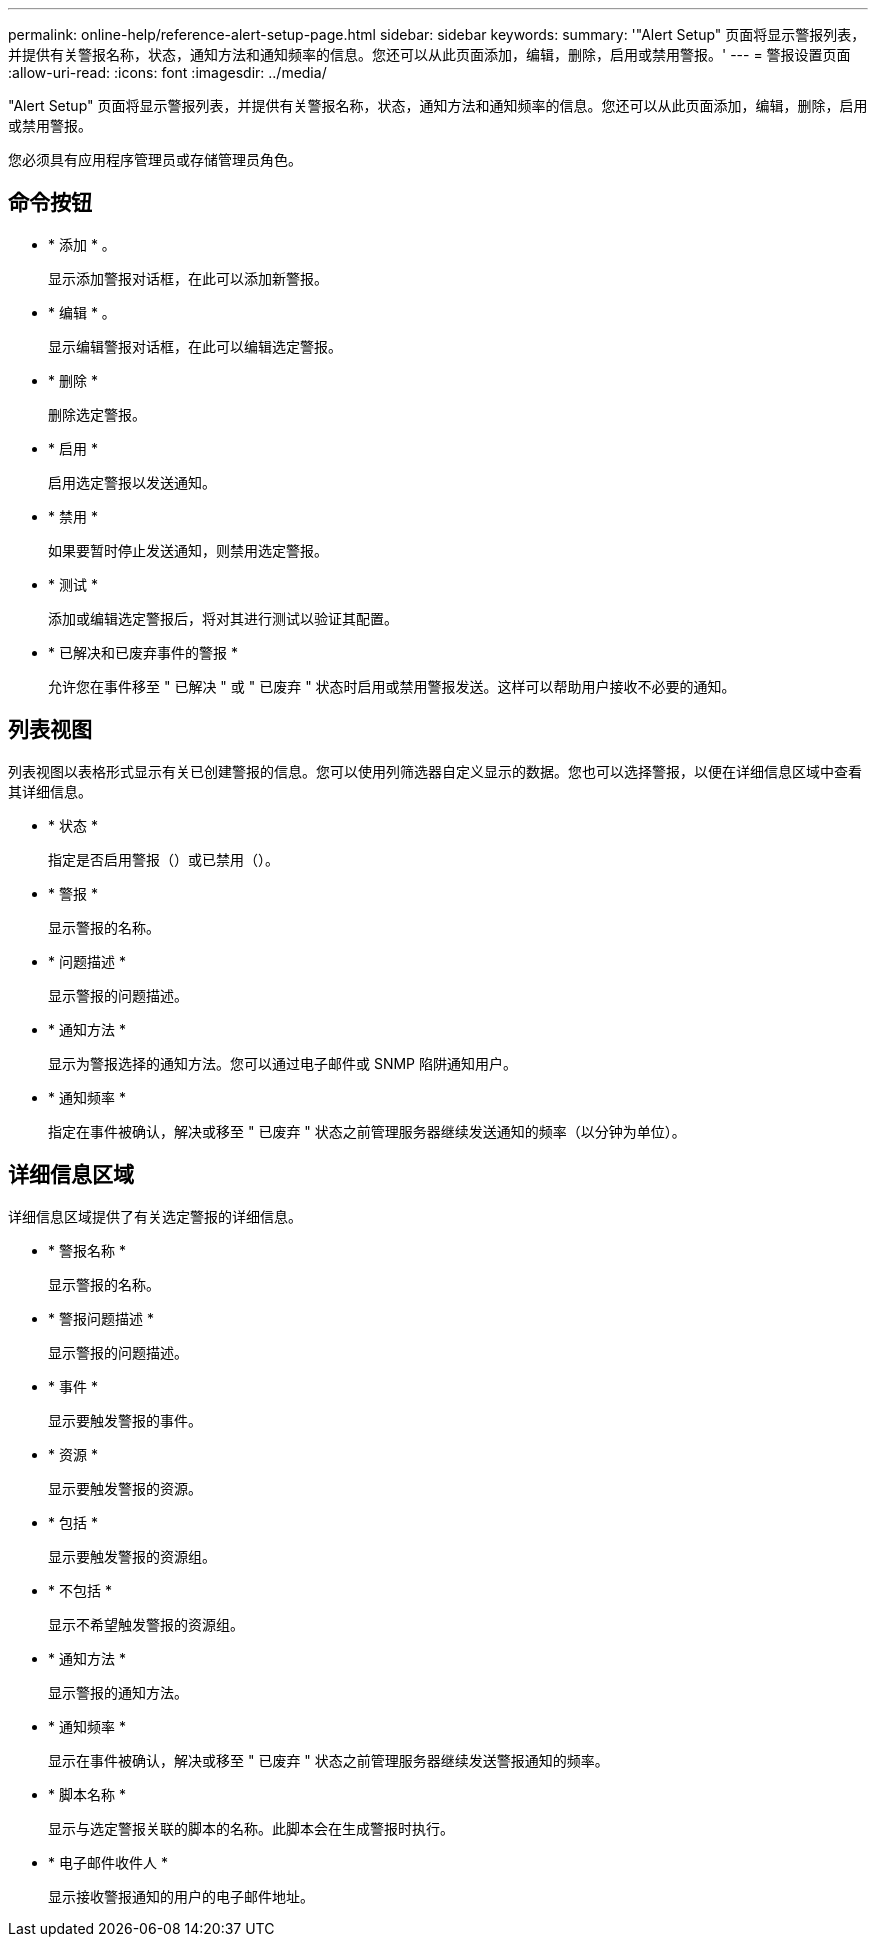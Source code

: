 ---
permalink: online-help/reference-alert-setup-page.html 
sidebar: sidebar 
keywords:  
summary: '"Alert Setup" 页面将显示警报列表，并提供有关警报名称，状态，通知方法和通知频率的信息。您还可以从此页面添加，编辑，删除，启用或禁用警报。' 
---
= 警报设置页面
:allow-uri-read: 
:icons: font
:imagesdir: ../media/


[role="lead"]
"Alert Setup" 页面将显示警报列表，并提供有关警报名称，状态，通知方法和通知频率的信息。您还可以从此页面添加，编辑，删除，启用或禁用警报。

您必须具有应用程序管理员或存储管理员角色。



== 命令按钮

* * 添加 * 。
+
显示添加警报对话框，在此可以添加新警报。

* * 编辑 * 。
+
显示编辑警报对话框，在此可以编辑选定警报。

* * 删除 *
+
删除选定警报。

* * 启用 *
+
启用选定警报以发送通知。

* * 禁用 *
+
如果要暂时停止发送通知，则禁用选定警报。

* * 测试 *
+
添加或编辑选定警报后，将对其进行测试以验证其配置。

* * 已解决和已废弃事件的警报 *
+
允许您在事件移至 " 已解决 " 或 " 已废弃 " 状态时启用或禁用警报发送。这样可以帮助用户接收不必要的通知。





== 列表视图

列表视图以表格形式显示有关已创建警报的信息。您可以使用列筛选器自定义显示的数据。您也可以选择警报，以便在详细信息区域中查看其详细信息。

* * 状态 *
+
指定是否启用警报（image:../media/alert-status-enabled.gif[""]）或已禁用（image:../media/alert-status-disabled.gif[""]）。

* * 警报 *
+
显示警报的名称。

* * 问题描述 *
+
显示警报的问题描述。

* * 通知方法 *
+
显示为警报选择的通知方法。您可以通过电子邮件或 SNMP 陷阱通知用户。

* * 通知频率 *
+
指定在事件被确认，解决或移至 " 已废弃 " 状态之前管理服务器继续发送通知的频率（以分钟为单位）。





== 详细信息区域

详细信息区域提供了有关选定警报的详细信息。

* * 警报名称 *
+
显示警报的名称。

* * 警报问题描述 *
+
显示警报的问题描述。

* * 事件 *
+
显示要触发警报的事件。

* * 资源 *
+
显示要触发警报的资源。

* * 包括 *
+
显示要触发警报的资源组。

* * 不包括 *
+
显示不希望触发警报的资源组。

* * 通知方法 *
+
显示警报的通知方法。

* * 通知频率 *
+
显示在事件被确认，解决或移至 " 已废弃 " 状态之前管理服务器继续发送警报通知的频率。

* * 脚本名称 *
+
显示与选定警报关联的脚本的名称。此脚本会在生成警报时执行。

* * 电子邮件收件人 *
+
显示接收警报通知的用户的电子邮件地址。


